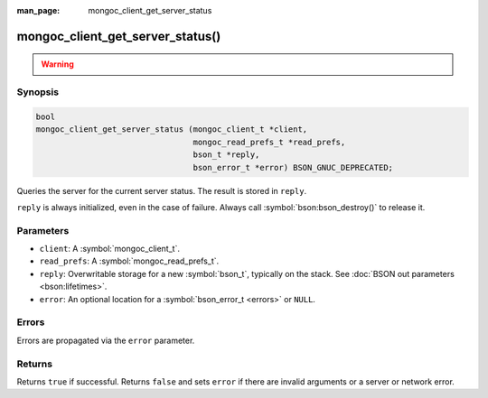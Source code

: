 :man_page: mongoc_client_get_server_status

mongoc_client_get_server_status()
=================================

.. warning::
   .. deprecated:: 1.10.0

      This function is deprecated and should not be used in new code.

      Run the `serverStatus <https://www.mongodb.com/docs/manual/reference/command/serverStatus/>`_ command directly with :symbol:`mongoc_client_read_command_with_opts()` instead.

Synopsis
--------

.. code-block:: c

  bool
  mongoc_client_get_server_status (mongoc_client_t *client,
                                   mongoc_read_prefs_t *read_prefs,
                                   bson_t *reply,
                                   bson_error_t *error) BSON_GNUC_DEPRECATED;

Queries the server for the current server status. The result is stored in ``reply``.

``reply`` is always initialized, even in the case of failure. Always call :symbol:`bson:bson_destroy()` to release it.

Parameters
----------

* ``client``: A :symbol:`mongoc_client_t`.
* ``read_prefs``: A :symbol:`mongoc_read_prefs_t`.
* ``reply``: Overwritable storage for a new :symbol:`bson_t`, typically on the stack. See :doc:`BSON out parameters <bson:lifetimes>`.
* ``error``: An optional location for a :symbol:`bson_error_t <errors>` or ``NULL``.

Errors
------

Errors are propagated via the ``error`` parameter.

Returns
-------

Returns ``true`` if successful. Returns ``false`` and sets ``error`` if there are invalid arguments or a server or network error.

